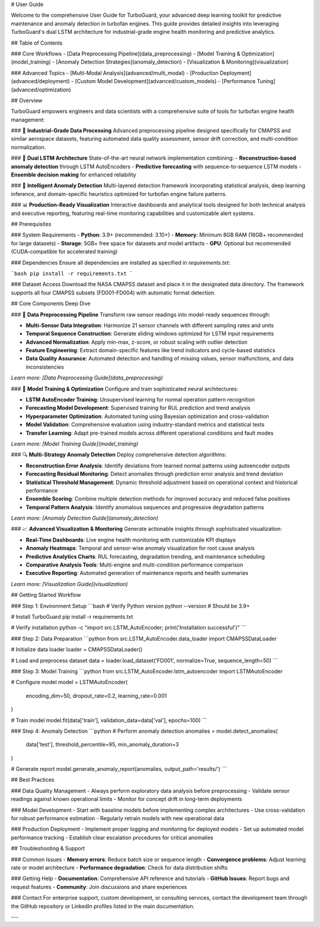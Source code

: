 # User Guide

Welcome to the comprehensive User Guide for TurboGuard, your advanced deep learning toolkit for predictive maintenance and anomaly detection in turbofan engines. This guide provides detailed insights into leveraging TurboGuard's dual LSTM architecture for industrial-grade engine health monitoring and predictive analytics.

## Table of Contents

### Core Workflows
- [Data Preprocessing Pipeline](data_preprocessing)
- [Model Training & Optimization](model_training) 
- [Anomaly Detection Strategies](anomaly_detection)
- [Visualization & Monitoring](visualization)

### Advanced Topics
- [Multi-Modal Analysis](advanced/multi_modal)
- [Production Deployment](advanced/deployment)
- [Custom Model Development](advanced/custom_models)
- [Performance Tuning](advanced/optimization)

## Overview

TurboGuard empowers engineers and data scientists with a comprehensive suite of tools for turbofan engine health management:

### 🔧 **Industrial-Grade Data Processing**
Advanced preprocessing pipeline designed specifically for CMAPSS and similar aerospace datasets, featuring automated data quality assessment, sensor drift correction, and multi-condition normalization.

### 🧠 **Dual LSTM Architecture**
State-of-the-art neural network implementation combining:
- **Reconstruction-based anomaly detection** through LSTM AutoEncoders
- **Predictive forecasting** with sequence-to-sequence LSTM models
- **Ensemble decision making** for enhanced reliability

### 🚨 **Intelligent Anomaly Detection**
Multi-layered detection framework incorporating statistical analysis, deep learning inference, and domain-specific heuristics optimized for turbofan engine failure patterns.

### 📊 **Production-Ready Visualization**
Interactive dashboards and analytical tools designed for both technical analysis and executive reporting, featuring real-time monitoring capabilities and customizable alert systems.

## Prerequisites

### System Requirements
- **Python**: 3.9+ (recommended: 3.10+)
- **Memory**: Minimum 8GB RAM (16GB+ recommended for large datasets)
- **Storage**: 5GB+ free space for datasets and model artifacts
- **GPU**: Optional but recommended (CUDA-compatible for accelerated training)

### Dependencies
Ensure all dependencies are installed as specified in `requirements.txt`:

```bash
pip install -r requirements.txt
```

### Dataset Access
Download the NASA CMAPSS dataset and place it in the designated data directory. The framework supports all four CMAPSS subsets (FD001-FD004) with automatic format detection.

## Core Components Deep Dive

### 🔄 **Data Preprocessing Pipeline**
Transform raw sensor readings into model-ready sequences through:

- **Multi-Sensor Data Integration**: Harmonize 21 sensor channels with different sampling rates and units
- **Temporal Sequence Construction**: Generate sliding windows optimized for LSTM input requirements  
- **Advanced Normalization**: Apply min-max, z-score, or robust scaling with outlier detection
- **Feature Engineering**: Extract domain-specific features like trend indicators and cycle-based statistics
- **Data Quality Assurance**: Automated detection and handling of missing values, sensor malfunctions, and data inconsistencies

*Learn more: [Data Preprocessing Guide](data_preprocessing)*

### 🎯 **Model Training & Optimization**
Configure and train sophisticated neural architectures:

- **LSTM AutoEncoder Training**: Unsupervised learning for normal operation pattern recognition
- **Forecasting Model Development**: Supervised training for RUL prediction and trend analysis
- **Hyperparameter Optimization**: Automated tuning using Bayesian optimization and cross-validation
- **Model Validation**: Comprehensive evaluation using industry-standard metrics and statistical tests
- **Transfer Learning**: Adapt pre-trained models across different operational conditions and fault modes

*Learn more: [Model Training Guide](model_training)*

### 🔍 **Multi-Strategy Anomaly Detection**
Deploy comprehensive detection algorithms:

- **Reconstruction Error Analysis**: Identify deviations from learned normal patterns using autoencoder outputs
- **Forecasting Residual Monitoring**: Detect anomalies through prediction error analysis and trend deviation
- **Statistical Threshold Management**: Dynamic threshold adjustment based on operational context and historical performance
- **Ensemble Scoring**: Combine multiple detection methods for improved accuracy and reduced false positives
- **Temporal Pattern Analysis**: Identify anomalous sequences and progressive degradation patterns

*Learn more: [Anomaly Detection Guide](anomaly_detection)*

### 📈 **Advanced Visualization & Monitoring**
Generate actionable insights through sophisticated visualization:

- **Real-Time Dashboards**: Live engine health monitoring with customizable KPI displays
- **Anomaly Heatmaps**: Temporal and sensor-wise anomaly visualization for root cause analysis
- **Predictive Analytics Charts**: RUL forecasting, degradation trending, and maintenance scheduling
- **Comparative Analysis Tools**: Multi-engine and multi-condition performance comparison
- **Executive Reporting**: Automated generation of maintenance reports and health summaries

*Learn more: [Visualization Guide](visualization)*

## Getting Started Workflow

### Step 1: Environment Setup
```bash
# Verify Python version
python --version  # Should be 3.9+

# Install TurboGuard
pip install -r requirements.txt

# Verify installation
python -c "import src.LSTM_AutoEncoder; print('Installation successful')"
```

### Step 2: Data Preparation
```python
from src.LSTM_AutoEncoder.data_loader import CMAPSSDataLoader

# Initialize data loader
loader = CMAPSSDataLoader()

# Load and preprocess dataset
data = loader.load_dataset('FD001', normalize=True, sequence_length=50)
```

### Step 3: Model Training
```python
from src.LSTM_AutoEncoder.lstm_autoencoder import LSTMAutoEncoder

# Configure model
model = LSTMAutoEncoder(
    encoding_dim=50,
    dropout_rate=0.2,
    learning_rate=0.001
)

# Train model
model.fit(data['train'], validation_data=data['val'], epochs=100)
```

### Step 4: Anomaly Detection
```python
# Perform anomaly detection
anomalies = model.detect_anomalies(
    data['test'], 
    threshold_percentile=95,
    min_anomaly_duration=3
)

# Generate report
model.generate_anomaly_report(anomalies, output_path='results/')
```

## Best Practices

### Data Quality Management
- Always perform exploratory data analysis before preprocessing
- Validate sensor readings against known operational limits
- Monitor for concept drift in long-term deployments

### Model Development
- Start with baseline models before implementing complex architectures
- Use cross-validation for robust performance estimation
- Regularly retrain models with new operational data

### Production Deployment
- Implement proper logging and monitoring for deployed models
- Set up automated model performance tracking
- Establish clear escalation procedures for critical anomalies

## Troubleshooting & Support

### Common Issues
- **Memory errors**: Reduce batch size or sequence length
- **Convergence problems**: Adjust learning rate or model architecture
- **Performance degradation**: Check for data distribution shifts

### Getting Help
- **Documentation**: Comprehensive API reference and tutorials
- **GitHub Issues**: Report bugs and request features
- **Community**: Join discussions and share experiences

### Contact
For enterprise support, custom development, or consulting services, contact the development team through the GitHub repository or LinkedIn profiles listed in the main documentation.

---
